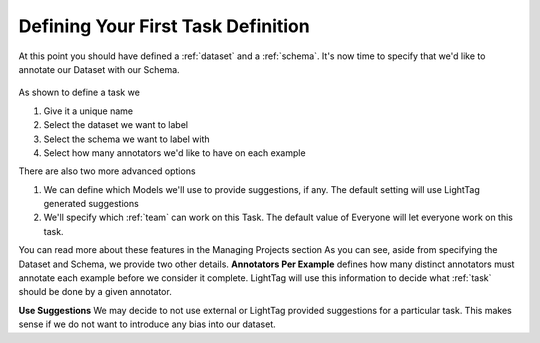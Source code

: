 Defining Your First Task Definition
=========================

At this point you should have defined a :ref:`dataset` and a :ref:`schema`. It's now time to specify that we'd like
to annotate our Dataset with our Schema.

   .. figure:: adding_task_definition.gif
      :scale: 100 %
      :alt: Uploading a dataset
      :align: center

As shown to define a task we 

1. Give it a unique name
2. Select the dataset we want to label
3. Select the schema we want to label with
4. Select how many annotators we'd like to have on each example

There are also two more advanced options

1. We can define which Models we'll use to provide suggestions, if any. The default setting will use LightTag generated suggestions
2. We'll specify which :ref:`team` can work on this Task. The default value of Everyone will let everyone work on this task. 


You can read more about these features in the Managing Projects section 
As you can see, aside from specifying the Dataset and Schema, we provide two other details.
**Annotators Per Example** defines how many distinct annotators must annotate each example before we consider it complete.
LightTag will use this information to decide what :ref:`task` should be done by a given annotator.

**Use Suggestions**
We may decide to not use external or LightTag provided suggestions for a particular task. This makes sense if we
do not want to introduce any bias into our dataset.
